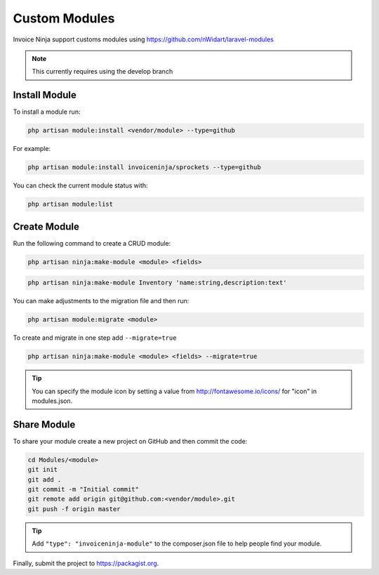 Custom Modules
==============

Invoice Ninja support customs modules using https://github.com/nWidart/laravel-modules

.. Note:: This currently requires using the develop branch

Install Module
""""""""""""""

To install a module run:

.. code-block:: php

    php artisan module:install <vendor/module> --type=github

For example:

.. code-block:: php

    php artisan module:install invoiceninja/sprockets --type=github

You can check the current module status with:

.. code-block:: php

    php artisan module:list


Create Module
"""""""""""""

Run the following command to create a CRUD module:

.. code-block:: php

    php artisan ninja:make-module <module> <fields>

.. code-block:: php

    php artisan ninja:make-module Inventory 'name:string,description:text'

You can make adjustments to the migration file and then run:

.. code-block:: php

    php artisan module:migrate <module>

To create and migrate in one step add ``--migrate=true``

.. code-block:: php

    php artisan ninja:make-module <module> <fields> --migrate=true

.. Tip:: You can specify the module icon by setting a value from http://fontawesome.io/icons/ for "icon" in modules.json.

Share Module
""""""""""""

To share your module create a new project on GitHub and then commit the code:

.. code-block:: php

    cd Modules/<module>
    git init
    git add .
    git commit -m "Initial commit"
    git remote add origin git@github.com:<vendor/module>.git
    git push -f origin master

.. Tip:: Add ``"type": "invoiceninja-module"`` to the composer.json file to help people find your module.

Finally, submit the project to https://packagist.org.
